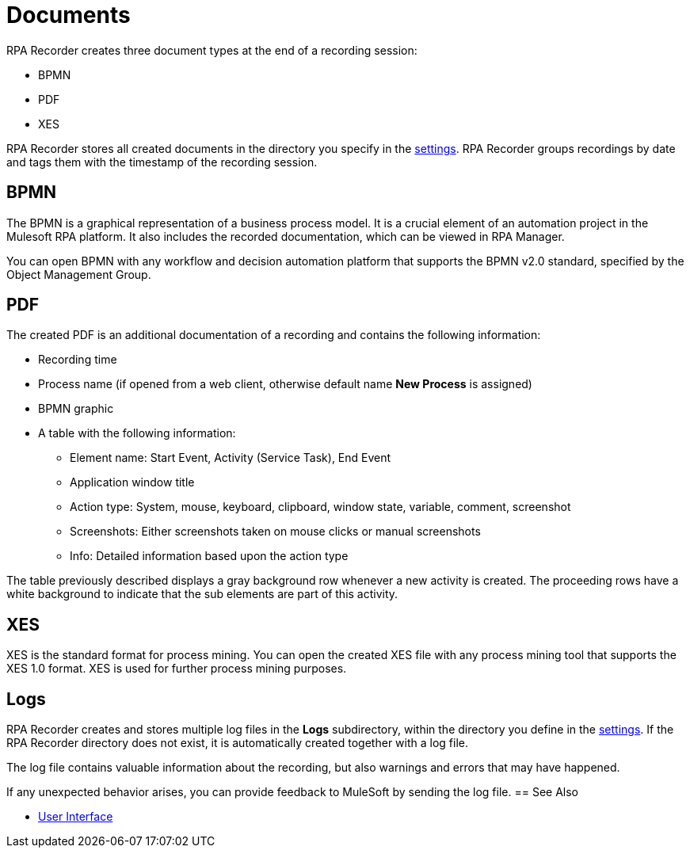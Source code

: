 = Documents

RPA Recorder creates three document types at the end of a recording session:

* BPMN
* PDF
* XES

RPA Recorder stores all created documents in the directory you specify in the xref:user-interface.adoc#settings[settings].
RPA Recorder groups recordings by date and tags them with the timestamp of the recording session.

== BPMN

The BPMN is a graphical representation of a business process model. It is a crucial element of an automation project in the Mulesoft RPA platform.
It also includes the recorded documentation, which can be viewed in RPA Manager.

You can open BPMN with any workflow and decision automation platform that supports the BPMN v2.0 standard, specified by the Object Management Group.

== PDF

The created PDF is an additional documentation of a recording and contains the following information:

* Recording time
* Process name (if opened from a web client, otherwise default name *New Process* is assigned)
* BPMN graphic
* A table with the following information:
** Element name: Start Event, Activity (Service Task), End Event
** Application window title
** Action type: System, mouse, keyboard, clipboard, window state, variable, comment, screenshot
** Screenshots: Either screenshots taken on mouse clicks or manual screenshots
** Info: Detailed information based upon the action type

The table previously described displays a gray background row whenever a new activity is created. The proceeding rows have a white background to indicate that the sub elements are part of this activity.

== XES

XES is the standard format for process mining. You can open the created XES file with any process mining tool that supports the XES 1.0 format. XES is used for further process mining purposes.

== Logs

RPA Recorder creates and stores multiple log files in the *Logs* subdirectory, within the directory you define in the xref:user-interface.adoc#settings[settings]. If the RPA Recorder directory does not exist, it is automatically created together with a log file.

The log file contains valuable information about the recording, but also warnings and errors that may have happened.

If any unexpected behavior arises, you can provide feedback to MuleSoft by sending the log file.
== See Also

* xref:user-interface.adoc#settings[User Interface]
